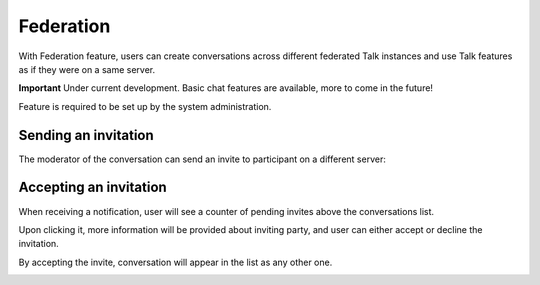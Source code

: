 Federation
==========
With Federation feature, users can create conversations across different federated Talk instances and use Talk features as if they were on a same server.

.. FIXME clarify the statement

**Important** Under current development. Basic chat features are available, more to come in the future!

Feature is required to be set up by the system administration.

Sending an invitation
---------------------

.. FIXME document where a user can find their CloudID to get invited

The moderator of the conversation can send an invite to participant on a different server:

.. image:: images/federation-invite-send.png
   :width: 400px

Accepting an invitation
-----------------------

When receiving a notification, user will see a counter of pending invites above the conversations list.

.. image:: images/federation-invite-pending.png
   :width: 400px

Upon clicking it, more information will be provided about inviting party, and user can either accept or decline the invitation.

.. image:: images/federation-invite-dialog.png
   :width: 500px

By accepting the invite, conversation will appear in the list as any other one.

.. image:: images/federation-conversations-list.png
   :width: 400px
